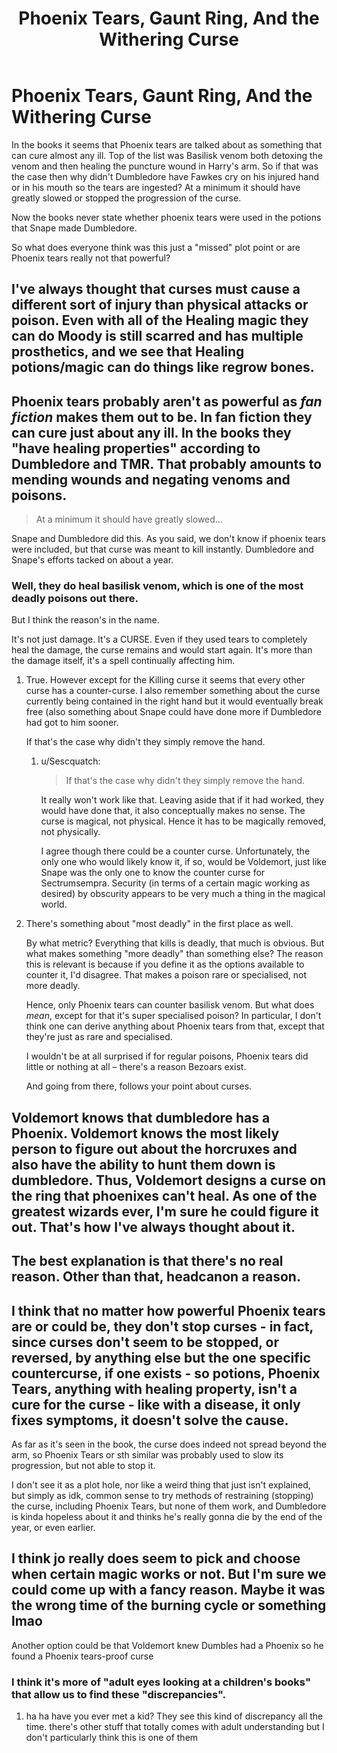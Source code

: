 #+TITLE: Phoenix Tears, Gaunt Ring, And the Withering Curse

* Phoenix Tears, Gaunt Ring, And the Withering Curse
:PROPERTIES:
:Author: reddog44mag
:Score: 3
:DateUnix: 1620769453.0
:DateShort: 2021-May-12
:FlairText: Discussion
:END:
In the books it seems that Phoenix tears are talked about as something that can cure almost any ill. Top of the list was Basilisk venom both detoxing the venom and then healing the puncture wound in Harry's arm. So if that was the case then why didn't Dumbledore have Fawkes cry on his injured hand or in his mouth so the tears are ingested? At a minimum it should have greatly slowed or stopped the progression of the curse.

Now the books never state whether phoenix tears were used in the potions that Snape made Dumbledore.

So what does everyone think was this just a "missed" plot point or are Phoenix tears really not that powerful?


** I've always thought that curses must cause a different sort of injury than physical attacks or poison. Even with all of the Healing magic they can do Moody is still scarred and has multiple prosthetics, and we see that Healing potions/magic can do things like regrow bones.
:PROPERTIES:
:Author: Welfycat
:Score: 14
:DateUnix: 1620769694.0
:DateShort: 2021-May-12
:END:


** Phoenix tears probably aren't as powerful as /fan fiction/ makes them out to be. In fan fiction they can cure just about any ill. In the books they "have healing properties" according to Dumbledore and TMR. That probably amounts to mending wounds and negating venoms and poisons.

#+begin_quote
  At a minimum it should have greatly slowed...
#+end_quote

Snape and Dumbledore did this. As you said, we don't know if phoenix tears were included, but that curse was meant to kill instantly. Dumbledore and Snape's efforts tacked on about a year.
:PROPERTIES:
:Author: Ash_Lestrange
:Score: 4
:DateUnix: 1620776015.0
:DateShort: 2021-May-12
:END:

*** Well, they do heal basilisk venom, which is one of the most deadly poisons out there.

But I think the reason's in the name.

It's not just damage. It's a CURSE. Even if they used tears to completely heal the damage, the curse remains and would start again. It's more than the damage itself, it's a spell continually affecting him.
:PROPERTIES:
:Author: Cyfric_G
:Score: 3
:DateUnix: 1620779321.0
:DateShort: 2021-May-12
:END:

**** True. However except for the Killing curse it seems that every other curse has a counter-curse. I also remember something about the curse currently being contained in the right hand but it would eventually break free (also something about Snape could have done more if Dumbledore had got to him sooner.

If that's the case why didn't they simply remove the hand.
:PROPERTIES:
:Author: reddog44mag
:Score: 2
:DateUnix: 1620780626.0
:DateShort: 2021-May-12
:END:

***** u/Sescquatch:
#+begin_quote
  If that's the case why didn't they simply remove the hand.
#+end_quote

It really won't work like that. Leaving aside that if it had worked, they would have done that, it also conceptually makes no sense. The curse is magical, not physical. Hence it has to be magically removed, not physically.

I agree though there could be a counter curse. Unfortunately, the only one who would likely know it, if so, would be Voldemort, just like Snape was the only one to know the counter curse for Sectrumsempra. Security (in terms of a certain magic working as desired) by obscurity appears to be very much a thing in the magical world.
:PROPERTIES:
:Author: Sescquatch
:Score: 4
:DateUnix: 1620789501.0
:DateShort: 2021-May-12
:END:


**** There's something about "most deadly" in the first place as well.

By what metric? Everything that kills is deadly, that much is obvious. But what makes something "more deadly" than something else? The reason this is relevant is because if you define it as the options available to counter it, I'd disagree. That makes a poison rare or specialised, not more deadly.

Hence, only Phoenix tears can counter basilisk venom. But what does /mean/, except for that it's super specialised poison? In particular, I don't think one can derive anything about Phoenix tears from that, except that they're just as rare and specialised.

I wouldn't be at all surprised if for regular poisons, Phoenix tears did little or nothing at all -- there's a reason Bezoars exist.

And going from there, follows your point about curses.
:PROPERTIES:
:Author: Sescquatch
:Score: 2
:DateUnix: 1620789203.0
:DateShort: 2021-May-12
:END:


** Voldemort knows that dumbledore has a Phoenix. Voldemort knows the most likely person to figure out about the horcruxes and also have the ability to hunt them down is dumbledore. Thus, Voldemort designs a curse on the ring that phoenixes can't heal. As one of the greatest wizards ever, I'm sure he could figure it out. That's how I've always thought about it.
:PROPERTIES:
:Author: justiceforwaluigi1
:Score: 3
:DateUnix: 1620782379.0
:DateShort: 2021-May-12
:END:


** The best explanation is that there's no real reason. Other than that, headcanon a reason.
:PROPERTIES:
:Author: adambomb90
:Score: 2
:DateUnix: 1620771427.0
:DateShort: 2021-May-12
:END:


** I think that no matter how powerful Phoenix tears are or could be, they don't stop curses - in fact, since curses don't seem to be stopped, or reversed, by anything else but the one specific countercurse, if one exists - so potions, Phoenix Tears, anything with healing property, isn't a cure for the curse - like with a disease, it only fixes symptoms, it doesn't solve the cause.

As far as it's seen in the book, the curse does indeed not spread beyond the arm, so Phoenix Tears or sth similar was probably used to slow its progression, but not able to stop it.

I don't see it as a plot hole, nor like a weird thing that just isn't explained, but simply as idk, common sense to try methods of restraining (stopping) the curse, including Phoenix Tears, but none of them work, and Dumbledore is kinda hopeless about it and thinks he's really gonna die by the end of the year, or even earlier.
:PROPERTIES:
:Author: aethersuwrya
:Score: 2
:DateUnix: 1620819318.0
:DateShort: 2021-May-12
:END:


** I think jo really does seem to pick and choose when certain magic works or not. But I'm sure we could come up with a fancy reason. Maybe it was the wrong time of the burning cycle or something lmao

Another option could be that Voldemort knew Dumbles had a Phoenix so he found a Phoenix tears-proof curse
:PROPERTIES:
:Author: karigan_g
:Score: 1
:DateUnix: 1620770612.0
:DateShort: 2021-May-12
:END:

*** I think it's more of "adult eyes looking at a children's books" that allow us to find these "discrepancies".
:PROPERTIES:
:Author: reddog44mag
:Score: 2
:DateUnix: 1620780696.0
:DateShort: 2021-May-12
:END:

**** ha ha have you ever met a kid? They see this kind of discrepancy all the time. there's other stuff that totally comes with adult understanding but I don't particularly think this is one of them
:PROPERTIES:
:Author: karigan_g
:Score: 2
:DateUnix: 1620782283.0
:DateShort: 2021-May-12
:END:
